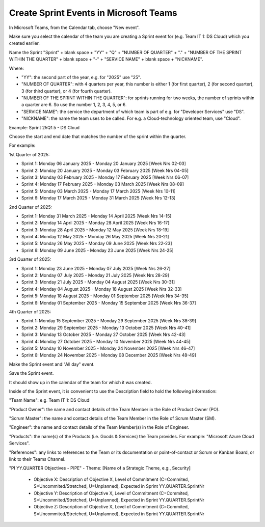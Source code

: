 Create Sprint Events in Microsoft Teams
========================================

In Microsoft Teams, from the Calendar tab, choose "New event".

Make sure you select the calendar of the team you are creating a Sprint event for (e.g. Team IT 1: DS Cloud) which you created earlier.

Name the Sprint "Sprint" + blank space + "YY" + "Q" + "NUMBER OF QUARTER" + "." + "NUMBER OF THE SPRINT WITHIN THE QUARTER" + blank space + "-" + "SERVICE NAME" + blank space + "NICKNAME".

Where:

- "YY": the second part of the year, e.g. for "2025" use "25".
- "NUMBER OF QUARTER": with 4 quarters per year, this number is either 1 (for first quarter), 2 (for second quarter), 3 (for third quarter), or 4 (for fourth quarter).
- "NUMBER OF THE SPRINT WITHIN THE QUARTER": for sprints running for two weeks, the number of sprints within a quarter are 6. So use the number 1, 2, 3, 4, 5, or 6.
- "SERVICE NAME": the service the department of which team is part of e.g. for "Developer Services" use "DS".
- "NICKNAME": the name the team uses to be called. For e.g. a Cloud-technology oriented team, use "Cloud".

Example: Sprint 25Q1.5 - DS Cloud

Choose the start and end date that matches the number of the sprint within the quarter.

For example:

1st Quarter of 2025: 

- Sprint 1: Monday 06 January 2025 - Monday 20 January 2025 [Week Nrs 02-03]
- Sprint 2: Monday 20 January 2025 - Monday 03 February 2025 [Week Nrs 04-05]
- Sprint 3: Monday 03 February 2025 - Monday 17 February 2025 [Week Nrs 06-07]
- Sprint 4: Monday 17 February 2025 - Monday 03 March 2025 [Week Nrs 08-09]
- Sprint 5: Monday 03 March 2025 - Monday 17 March 2025 [Week Nrs 10-11]
- Sprint 6: Monday 17 March 2025 - Monday 31 March 2025 [Week Nrs 12-13]

2nd Quarter of 2025: 

- Sprint 1: Monday 31 March 2025 - Monday 14 April 2025 [Week Nrs 14-15]
- Sprint 2: Monday 14 April 2025 - Monday 28 April 2025 [Week Nrs 16-17]
- Sprint 3: Monday 28 April 2025 - Monday 12 May 2025 [Week Nrs 18-19]
- Sprint 4: Monday 12 May 2025 - Monday 26 May 2025 [Week Nrs 20-21]
- Sprint 5: Monday 26 May 2025 - Monday 09 June 2025 [Week Nrs 22-23]
- Sprint 6: Monday 09 June 2025 - Monday 23 June 2025 [Week Nrs 24-25]

3rd Quarter of 2025: 

- Sprint 1: Monday 23 June 2025 - Monday 07 July 2025 [Week Nrs 26-27]
- Sprint 2: Monday 07 July 2025 - Monday 21 July 2025 [Week Nrs 28-29]
- Sprint 3: Monday 21 July 2025 - Monday 04 August 2025 [Week Nrs 30-31]
- Sprint 4: Monday 04 August 2025 - Monday 18 August 2025 [Week Nrs 32-33]
- Sprint 5: Monday 18 August 2025 - Monday 01 September 2025 [Week Nrs 34-35]
- Sprint 6: Monday 01 September 2025 - Monday 15 September 2025 [Week Nrs 36-37]

4th Quarter of 2025: 

- Sprint 1: Monday 15 September 2025 - Monday 29 September 2025 [Week Nrs 38-39]
- Sprint 2: Monday 29 September 2025 - Monday 13 October 2025 [Week Nrs 40-41]
- Sprint 3: Monday 13 October 2025 - Monday 27 October 2025 [Week Nrs 42-43]
- Sprint 4: Monday 27 October 2025 - Monday 10 November 2025 [Week Nrs 44-45]
- Sprint 5: Monday 10 November 2025 - Monday 24 November 2025 [Week Nrs 46-47]
- Sprint 6: Monday 24 November 2025 - Monday 08 December 2025 [Week Nrs 48-49]

Make the Sprint event and "All day" event.

Save the Sprint event. 

It should show up in the calendar of the team for which it was created.

Inside of the Sprint event, it is convenient to use the Description field to hold the following information:

"Team Name": e.g. Team IT 1: DS Cloud

"Product Owner": the name and contact details of the Team Member in the Role of Product Owner (PO).

"Scrum Master": the name and contact details of the Team Member in the Role of Scrum Master (SM).

"Engineer": the name and contact details of the Team Member(s) in the Role of Engineer.

"Products": the name(s) of the Products (i.e. Goods & Services) the Team provides. For example: "Microsoft Azure Cloud Services".

"References": any links to references to the Team or its documentation or point-of-contact or Scrum or Kanban Board, or link to their Teams Channel.

"PI YY.QUARTER Objectives - PIPE"
- Theme: [Name of a Strategic Theme, e.g., Security]
  - Objective X: Description of Objective X, Level of Commitment (C=Commited, S=Uncommited/Stretched, U=Unplanned), Expected in Sprint YY.QUARTER.SprintNr
  - Objective Y: Description of Objective X, Level of Commitment (C=Commited, S=Uncommited/Stretched, U=Unplanned), Expected in Sprint YY.QUARTER.SprintNr
  - Objective Z: Description of Objective X, Level of Commitment (C=Commited, S=Uncommited/Stretched, U=Unplanned), Expected in Sprint YY.QUARTER.SprintNr
